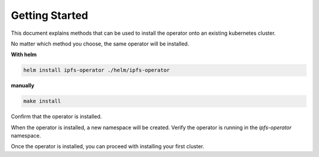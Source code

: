 Getting Started
===================================

This document explains methods that can be used to install the operator onto an existing kubernetes cluster.

No matter which method you choose, the same operator will be installed.

**With helm**


.. code-block:: bash
   
   helm install ipfs-operator ./helm/ipfs-operator

**manually**

.. code-block:: bash

   make install



Confirm that the operator is installed.

When the operator is installed, a new namespace will be created. Verify the operator is running in the `ipfs-operator` namespace.

Once the operator is installed, you can proceed with installing your first cluster.
